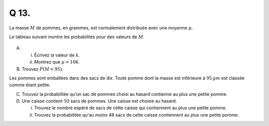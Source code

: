 Q 13.
=====

La masse :math:`M` de pommes, en grammes, est normalement distribuée avec une moyenne :math:`\mu`.

Le tableau suivant montre les probabilités pour des valeurs de :math:`M`.

.. figure:: images/tableau_de_pommes.png
   :scale: 80 %

   ..


A)

   i)

      Écrivez la valeur de :math:`k`.

   ii)

      Montrez que :math:`$\mu = 106`.

B)

   Trouvez :math:`P(M < 95)`.

Les pommes sont emballées dans des sacs de dix.
Toute pomme dont la masse est inférieure à :math:`95\,gm` est classée comme étant petite.


C)

   Trouvez la probabilitée qu’un sac de pommes choisi au hasard contienne au plus une petite pomme.

D)

   Une caisse contient :math:`50` sacs de pommes.
   Une caisse est choisie au hasard.

   i)
   
      Trouvez le nombre espéré de sacs de cette caisse qui contiennent au plus une petite pomme.

      
   ii)
   
      Trouvez la probabilitée qu'au moins 48 sacs de cette caisse contiennent au plus une petite pomme.










